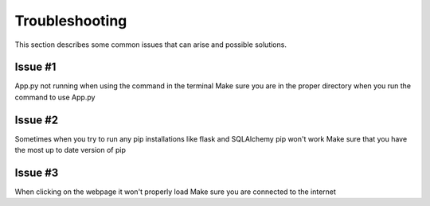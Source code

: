 .. _`Troubleshooting`:

Troubleshooting
===============
This section describes some common issues that can arise and possible solutions.

Issue #1
--------
App.py not running when using the command in the terminal
Make sure you are in the proper directory when you run the command to use App.py

Issue #2
--------
Sometimes when you try to run any pip installations like flask and SQLAlchemy pip won't work
Make sure that you have the most up to date version of pip 

Issue #3
--------
When clicking on the webpage it won't properly load
Make sure you are connected to the internet
